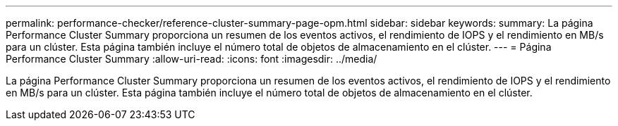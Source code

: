 ---
permalink: performance-checker/reference-cluster-summary-page-opm.html 
sidebar: sidebar 
keywords:  
summary: La página Performance Cluster Summary proporciona un resumen de los eventos activos, el rendimiento de IOPS y el rendimiento en MB/s para un clúster. Esta página también incluye el número total de objetos de almacenamiento en el clúster. 
---
= Página Performance Cluster Summary
:allow-uri-read: 
:icons: font
:imagesdir: ../media/


[role="lead"]
La página Performance Cluster Summary proporciona un resumen de los eventos activos, el rendimiento de IOPS y el rendimiento en MB/s para un clúster. Esta página también incluye el número total de objetos de almacenamiento en el clúster.

